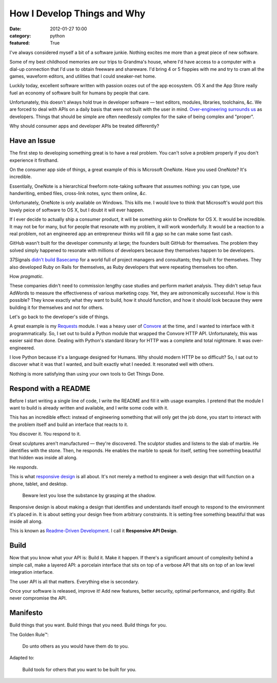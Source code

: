 How I Develop Things and Why
============================

:date: 2012-01-27 10:00
:category: python
:featured: True

I've always considered myself a bit of a software junkie. Nothing excites me more than a great piece of new software.

Some of my best childhood memories are our trips to Grandma's house, where I'd have access to a computer with a dial-up connection that I'd use to obtain freeware and shareware.
I'd bring 4 or 5 floppies with me and try to cram all the games, waveform editors, and utilities that I could sneaker-net home.

Luckily today, excellent software written with passion oozes out of the app ecosystem. OS X and the App Store really fuel an economy of software built for humans by people that care.

Unfortunately, this doesn't always hold true in developer software — text editors, modules, libraries, toolchains, &c. We are forced to deal with APIs on a daily basis that were not built with the user in mind. `Over-engineering surrounds us <http://www.amazon.com/gp/product/059651798X/ref=as_li_ss_tl?ie=UTF8&tag=bookforkind-20&linkCode=as2&camp=1789&creative=390957&creativeASIN=059651798X>`_ as developers. Things that should be simple are often needlessly complex for the sake of being complex and "proper".

Why should consumer apps and developer APIs be treated differently?


Have an Issue
-------------

The first step to developing something great is to have a real problem. You can't solve a problem properly if you don't experience it firsthand.

On the consumer app side of things, a great example of this is Microsoft OneNote. Have you used OneNote? It's incredible.

Essentially, OneNote is a hierarchical freeform note-taking software that assumes nothing: you can type, use handwriting, embed files, cross-link notes, sync them online, *&c*.

Unfortunately, OneNote is only available on Windows. This kills me. I would love to think that Microsoft's would port this lovely peice of software to OS X, but I doubt it will ever happen.

If I ever decide to actually ship a consumer product, it will be something akin to OneNote for OS X. It would be incredible. It may not be for many, but for people that resonate with my problem, it will work wonderfully. It would be a reaction to a real problem, not an engineered app an entrepreneur thinks will fill a gap so he can make some fast cash.

GitHub wasn't built for the developer community at large; the founders built GitHub for themselves. The problem they solved simply happened to resonate with millions of developers because they themselves happen to be developers.

37Signals `didn't build Basecamp <http://www.amazon.com/gp/product/0307463745/ref=as_li_ss_tl?ie=UTF8&tag=bookforkind-20&linkCode=as2&camp=1789&creative=390957&creativeASIN=0307463745>`_ for a world full of project managers and consultants; they built it for themselves. They also developed Ruby on Rails for themselves, as Ruby developers that were repeating themselves too often.

How *pragmatic*.

These companies didn't need to commission lengthy case studies and perform market analysis. They didn't setup faux AdWords to measure the effectiveness of various marketing copy. Yet, they are astronomically successful. How is this possible? They know exactly what they want to build, how it should function, and how it should look because they were building it for themselves and not for others.

Let's go back to the developer's side of things.

A great example is my `Requests <http://docs.python-requests.org/>`_ module. I was a heavy user of `Convore <http://convore.com>`_ at the time, and I wanted to interface with it programmatically. So, I set out to build a Python module that wrapped the Convore HTTP API. Unfortunately, this was easier said than done. Dealing with Python's standard library for HTTP was a complete and total nightmare. It was over-engineered.

I love Python because it's a language designed for Humans. Why should modern HTTP be so difficult? So, I sat out to discover what it was that I wanted, and built exactly what I needed. It resonated well with others.

Nothing is more satisfying than using your own tools to Get Things Done.


Respond with a README
---------------------

Before I start writing a single line of code, I write the README and fill it with usage examples. I pretend that the module I want to build is already written and available, and I write some code with it.

This has an incredible effect: instead of engineering something that will only get the job done, you start to interact with the problem itself and build an interface that reacts to it.

You discover it. You respond to it.

Great sculptures aren't manufactured — they're discovered. The sculptor studies and listens to the slab of marble. He identifies with the stone. Then, he responds. He enables the marble to speak for itself, setting free something beautiful that hidden was inside all along.

He *responds*.

This is what `responsive design <http://www.amazon.com/gp/product/B005SYWGXW/ref=as_li_ss_tl?ie=UTF8&tag=bookforkind-20&linkCode=as2&camp=1789&creative=390957&creativeASIN=B005SYWGXW>`_ is all about. It's not merely a method to engineer a web design that will function on a phone, tablet, and desktop.

    Beware lest you lose the substance by grasping at the shadow.

Responsive design is about making a design that identifies and understands itself enough to respond to the environment it's placed in. It is about setting your design free from arbitrary constraints. It is setting free something beautiful that was inside all along.

This is known as `Readme-Driven Development <http://tom.preston-werner.com/2010/08/23/readme-driven-development.html>`_. I call it **Responsive API Design**.


Build
-----

Now that you know what your API is: Build it. Make it happen. If there's a significant amount of complexity behind a simple call, make a layered API: a porcelain interface that sits on top of a verbose API that sits on top of an low level integration interface.

The user API is all that matters. Everything else is secondary.

Once your software is released, improve it! Add new features, better security, optimal performance, and rigidity. But never compromise the API.


Manifesto
---------

Build things that you want. Build things that you need. Build things for you.


The Golden Rule™:

    Do unto others as you would have them do to you.

Adapted to:

    Build tools for others that you want to be built for you.

